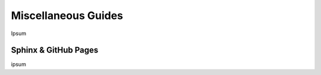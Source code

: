 .. Comment

Miscellaneous Guides
====================

Ipsum

Sphinx & GitHub Pages
---------------------

ipsum